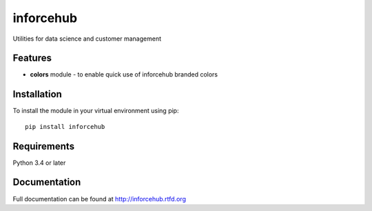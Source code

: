 =============================
inforcehub
=============================

.. image:: https://badge.fury.io/py/inforcehub.png
    :target: http://badge.fury.io/py/inforcehub

.. image:: https://travis-ci.org/Inforcehub/inforcehub.png?branch=master
    :target: https://travis-ci.org/Inforcehub/inforcehub

Utilities for data science and customer management


Features
--------

* **colors** module - to enable quick use of inforcehub branded colors


Installation
------------

To install the module in your virtual environment using pip::

    pip install inforcehub


Requirements
------------

Python 3.4 or later 


Documentation
-------------

Full documentation can be found at http://inforcehub.rtfd.org

